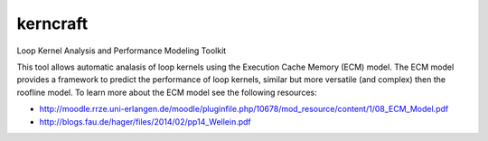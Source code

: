 kerncraft
=========

Loop Kernel Analysis and Performance Modeling Toolkit

This tool allows automatic analasis of loop kernels using the Execution Cache Memory (ECM) model.
The ECM model provides a framework to predict the performance of loop kernels, similar but more
versatile (and complex) then the roofline model. To learn more about the ECM model see the
following resources:

* http://moodle.rrze.uni-erlangen.de/moodle/pluginfile.php/10678/mod_resource/content/1/08_ECM_Model.pdf
* http://blogs.fau.de/hager/files/2014/02/pp14_Wellein.pdf

